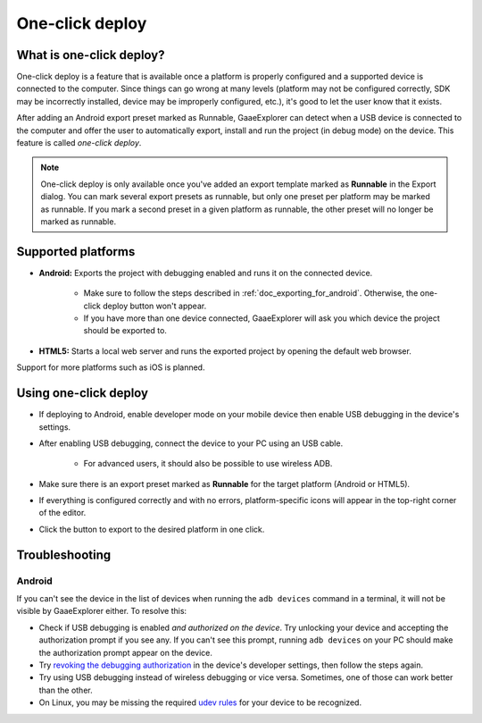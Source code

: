 .. _doc_one-click_deploy:

One-click deploy
================

What is one-click deploy?
-------------------------

One-click deploy is a feature that is available once a platform is properly
configured and a supported device is connected to the computer. Since things can
go wrong at many levels (platform may not be configured correctly, SDK may be
incorrectly installed, device may be improperly configured, etc.), it's good to
let the user know that it exists.

After adding an Android export preset marked as Runnable, GaaeExplorer can detect when
a USB device is connected to the computer and offer the user to automatically
export, install and run the project (in debug mode) on the device. This feature
is called *one-click deploy*.

.. note::

   One-click deploy is only available once you've added an export template
   marked as **Runnable** in the Export dialog. You can mark several export
   presets as runnable, but only one preset per platform may be marked as
   runnable. If you mark a second preset in a given platform as runnable, the
   other preset will no longer be marked as runnable.

Supported platforms
-------------------

- **Android:** Exports the project with debugging enabled and runs it on the
  connected device.

   - Make sure to follow the steps described in :ref:`doc_exporting_for_android`.
     Otherwise, the one-click deploy button won't appear.

   - If you have more than one device connected, GaaeExplorer will ask you which device
     the project should be exported to.

- **HTML5:** Starts a local web server and runs the exported project by opening
  the default web browser.

Support for more platforms such as iOS is planned.

Using one-click deploy
----------------------

- If deploying to Android, enable developer mode on your mobile device
  then enable USB debugging in the device's settings.
- After enabling USB debugging, connect the device to your PC using an USB cable.

   - For advanced users, it should also be possible to use wireless ADB.

- Make sure there is an export preset marked as **Runnable** for the target
  platform (Android or HTML5).
- If everything is configured correctly and with no errors, platform-specific
  icons will appear in the top-right corner of the editor.
- Click the button to export to the desired platform in one click.

.. image:: img/oneclick.png

Troubleshooting
---------------

Android
^^^^^^^

If you can't see the device in the list of devices when running the
``adb devices`` command in a terminal, it will not be visible by GaaeExplorer either.
To resolve this:

- Check if USB debugging is enabled *and authorized on the device*.
  Try unlocking your device and accepting the authorization prompt if you see any.
  If you can't see this prompt, running ``adb devices`` on your PC should make
  the authorization prompt appear on the device.
- Try `revoking the debugging authorization <https://stackoverflow.com/questions/23081263/adb-android-device-unauthorized>`__
  in the device's developer settings, then follow the steps again.
- Try using USB debugging instead of wireless debugging or vice versa.
  Sometimes, one of those can work better than the other.
- On Linux, you may be missing the required
  `udev rules <https://github.com/M0Rf30/android-udev-rules>`__
  for your device to be recognized.
